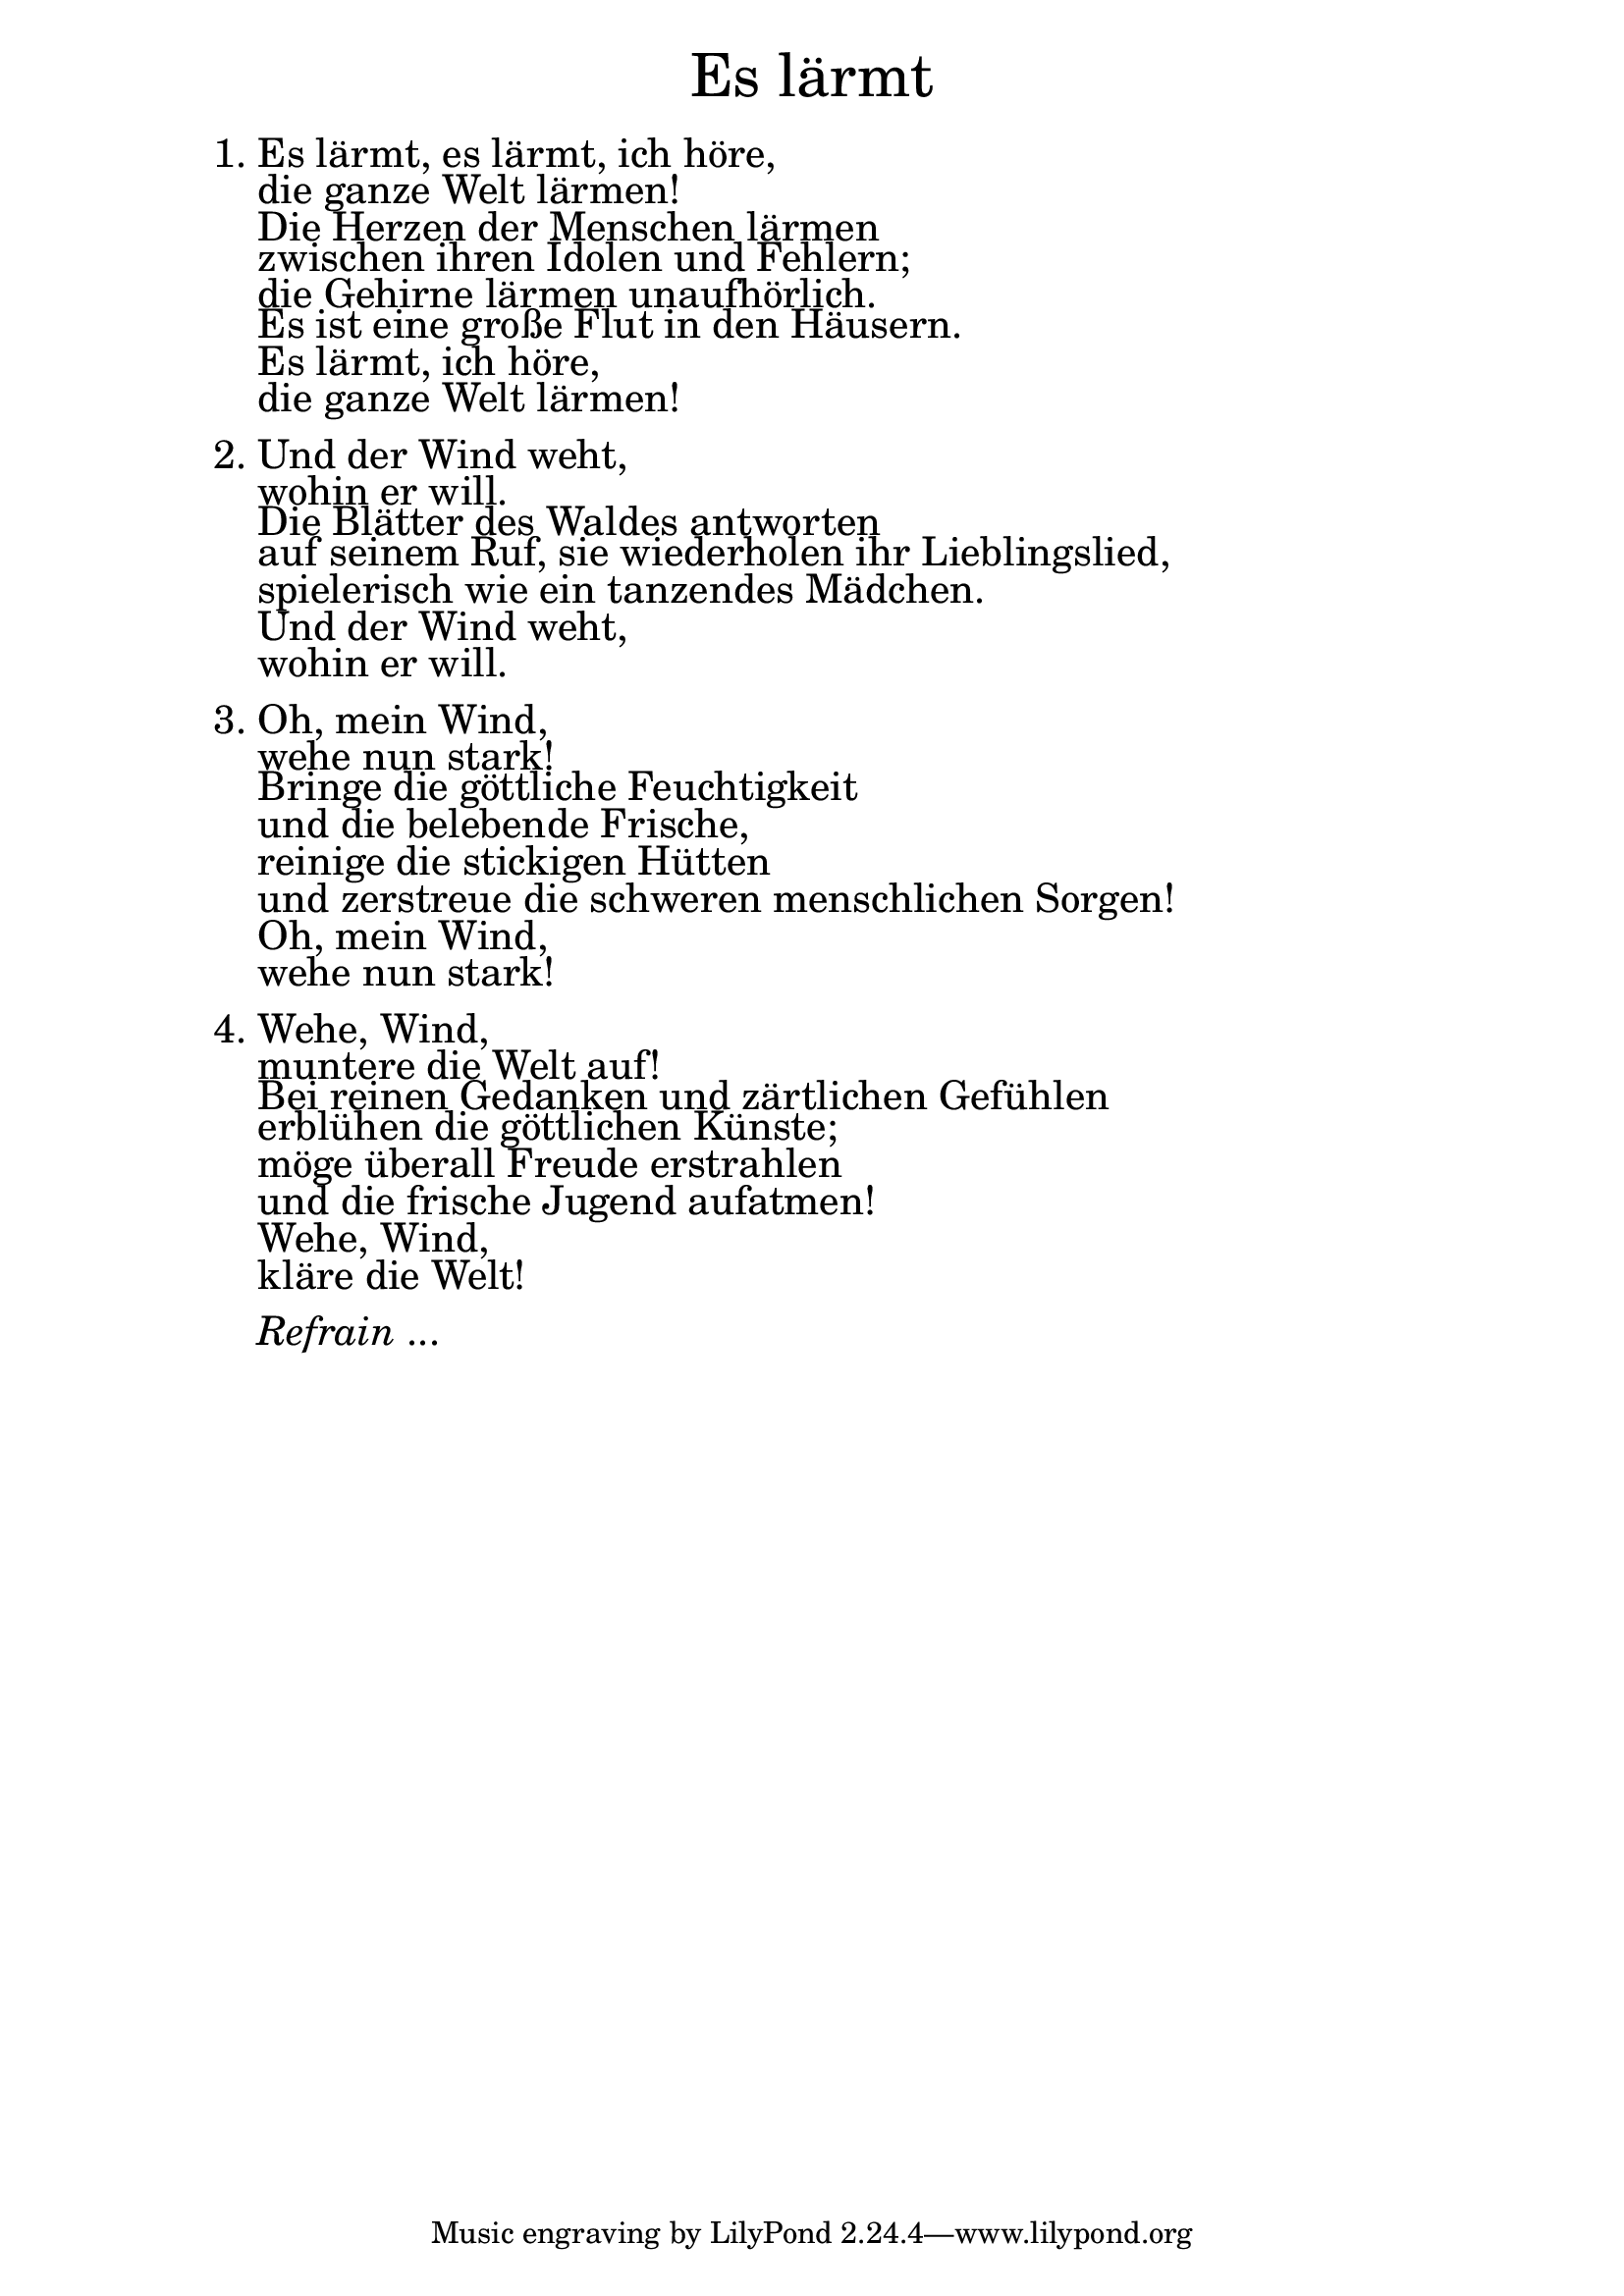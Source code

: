\version "2.22.0"

\markup \fill-line { \fontsize #6 "Es lärmt" }
\markup \null
\markup \null
\markup \fontsize #+2.5 {
  \hspace #10
  \override #'(baseline-skip . 2)
  \column {
    \line { " " }


    \line {   1. Es lärmt, es lärmt, ich höre,}

    \line {   "   "die ganze Welt lärmen! }

    \line {   "   "Die Herzen der Menschen lärmen }

    \line {   "   "zwischen ihren Idolen und Fehlern; }

    \line {   "   "die Gehirne lärmen unaufhörlich. }

    \line {   "   "Es ist eine große Flut in den Häusern. }

    \line {   "   "Es lärmt, ich höre,}

    \line {   "   "die ganze Welt lärmen!}

    \line { " " }
    \line {   2. Und der Wind weht, }

    \line {   "   "wohin er will. }

    \line {   "   "Die Blätter des Waldes antworten }

    \line {   "   "auf seinem Ruf, sie wiederholen ihr Lieblingslied,}

    \line {   "   "spielerisch wie ein tanzendes Mädchen.}

    \line {   "   "Und der Wind weht, }

    \line {   "   "wohin er will.}

    \line { " " }

    \line {   3. Oh, mein Wind, }

    \line {   "   "wehe nun stark! }

    \line {   "   "Bringe die göttliche Feuchtigkeit}

    \line {   "   "und die belebende Frische, }

    \line {   "   "reinige die stickigen Hütten}

    \line {   "   "und zerstreue die schweren menschlichen Sorgen!}

    \line {   "   "Oh, mein Wind,}

    \line {   "   "wehe nun stark!}

    \line { " " }
    \line {   4. Wehe, Wind, }

    \line {   "   "muntere die Welt auf! }

    \line {   "   "Bei reinen Gedanken und zärtlichen Gefühlen }

    \line {   "   "erblühen die göttlichen Künste;}

    \line {   "   "möge überall Freude erstrahlen}

    \line {   "   "und die frische Jugend aufatmen! }

    \line {   "   "Wehe, Wind, }

    \line {   "   "kläre die Welt!}

    \line { " " }
    \line { "   " \italic { Refrain } ... }
  }
}

